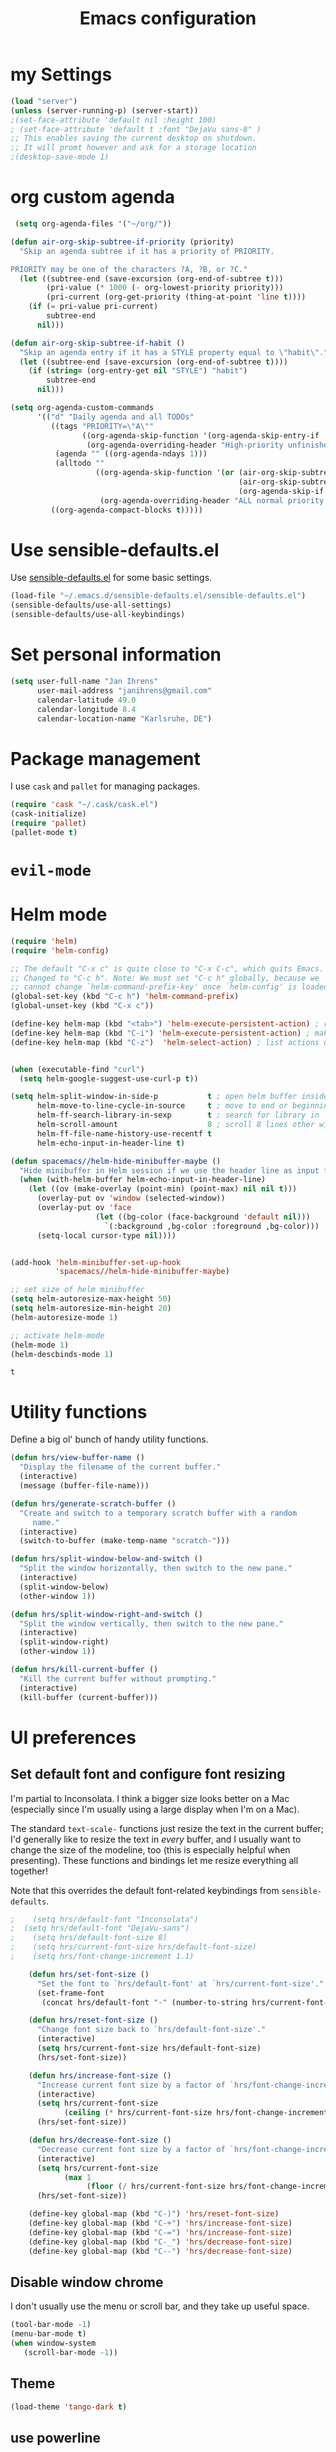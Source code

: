 #+TITLE: Emacs configuration

* my Settings
#+BEGIN_SRC emacs-lisp
(load "server")
(unless (server-running-p) (server-start))
;(set-face-attribute 'default nil :height 100)
; (set-face-attribute 'default t :font "DejaVu sans-8" )
;; This enables saving the current desktop on shutdown.
;; It will promt however and ask for a storage location
;(desktop-save-mode 1)
#+END_SRC

* org custom agenda
#+BEGIN_SRC emacs-lisp
 (setq org-agenda-files '("~/org/"))

(defun air-org-skip-subtree-if-priority (priority)
  "Skip an agenda subtree if it has a priority of PRIORITY.

PRIORITY may be one of the characters ?A, ?B, or ?C."
  (let ((subtree-end (save-excursion (org-end-of-subtree t)))
        (pri-value (* 1000 (- org-lowest-priority priority)))
        (pri-current (org-get-priority (thing-at-point 'line t))))
    (if (= pri-value pri-current)
        subtree-end
      nil)))

(defun air-org-skip-subtree-if-habit ()
  "Skip an agenda entry if it has a STYLE property equal to \"habit\"."
  (let ((subtree-end (save-excursion (org-end-of-subtree t))))
    (if (string= (org-entry-get nil "STYLE") "habit")
        subtree-end
      nil)))

(setq org-agenda-custom-commands
      '(("d" "Daily agenda and all TODOs"
         ((tags "PRIORITY=\"A\""
                ((org-agenda-skip-function '(org-agenda-skip-entry-if 'todo 'done))
                 (org-agenda-overriding-header "High-priority unfinished tasks:")))
          (agenda "" ((org-agenda-ndays 1)))
          (alltodo ""
                   ((org-agenda-skip-function '(or (air-org-skip-subtree-if-habit)
                                                   (air-org-skip-subtree-if-priority ?A)
                                                   (org-agenda-skip-if nil '(scheduled deadline))))
                    (org-agenda-overriding-header "ALL normal priority tasks:"))))
         ((org-agenda-compact-blocks t)))))
#+END_SRC

#+RESULTS:
| d | Daily agenda and all TODOs | ((tags PRIORITY="A" ((org-agenda-skip-function (quote (org-agenda-skip-entry-if (quote todo) (quote done)))) (org-agenda-overriding-header High-priority unfinished tasks:))) (agenda  ((org-agenda-ndays 1))) (alltodo  ((org-agenda-skip-function (quote (or (air-org-skip-subtree-if-habit) (air-org-skip-subtree-if-priority 65) (org-agenda-skip-if nil (quote (scheduled deadline)))))) (org-agenda-overriding-header ALL normal priority tasks:)))) | ((org-agenda-compact-blocks t)) |

* Use sensible-defaults.el

Use [[https://github.com/hrs/sensible-defaults.el][sensible-defaults.el]] for some basic settings.

#+BEGIN_SRC emacs-lisp
  (load-file "~/.emacs.d/sensible-defaults.el/sensible-defaults.el")
  (sensible-defaults/use-all-settings)
  (sensible-defaults/use-all-keybindings)
#+END_SRC

* Set personal information

#+BEGIN_SRC emacs-lisp
  (setq user-full-name "Jan Ihrens"
        user-mail-address "janihrens@gmail.com"
        calendar-latitude 49.0
        calendar-longitude 8.4
        calendar-location-name "Karlsruhe, DE")
#+END_SRC

* Package management

I use =cask= and =pallet= for managing packages.

#+BEGIN_SRC emacs-lisp
  (require 'cask "~/.cask/cask.el")
  (cask-initialize)
  (require 'pallet)
  (pallet-mode t)
#+END_SRC

* =evil-mode=

# Use =evil=.

# #+BEGIN_SRC emacs-lisp
#   (evil-mode 1)
# #+END_SRC

# Enable =surround= everywhere.

# #+BEGIN_SRC emacs-lisp
#   (global-evil-surround-mode 1)
# #+END_SRC

# Bind =C-p= to fuzzy-finding files in the current project.

# #+BEGIN_SRC emacs-lisp
#   (define-key evil-normal-state-map (kbd "C-p") 'projectile-find-file)
# #+END_SRC

* Helm mode
 #+BEGIN_SRC emacs-lisp
(require 'helm)
(require 'helm-config)

;; The default "C-x c" is quite close to "C-x C-c", which quits Emacs.
;; Changed to "C-c h". Note: We must set "C-c h" globally, because we
;; cannot change `helm-command-prefix-key' once `helm-config' is loaded.
(global-set-key (kbd "C-c h") 'helm-command-prefix)
(global-unset-key (kbd "C-x c"))

(define-key helm-map (kbd "<tab>") 'helm-execute-persistent-action) ; rebind tab to run persistent action
(define-key helm-map (kbd "C-i") 'helm-execute-persistent-action) ; make TAB work in terminal
(define-key helm-map (kbd "C-z")  'helm-select-action) ; list actions using C-z


(when (executable-find "curl")
  (setq helm-google-suggest-use-curl-p t))

(setq helm-split-window-in-side-p           t ; open helm buffer inside current window, not occupy whole other window
      helm-move-to-line-cycle-in-source     t ; move to end or beginning of source when reaching top or bottom of source.
      helm-ff-search-library-in-sexp        t ; search for library in `require' and `declare-function' sexp.
      helm-scroll-amount                    8 ; scroll 8 lines other window using M-<next>/M-<prior>
      helm-ff-file-name-history-use-recentf t
      helm-echo-input-in-header-line t)

(defun spacemacs//helm-hide-minibuffer-maybe ()
  "Hide minibuffer in Helm session if we use the header line as input field."
  (when (with-helm-buffer helm-echo-input-in-header-line)
    (let ((ov (make-overlay (point-min) (point-max) nil nil t)))
      (overlay-put ov 'window (selected-window))
      (overlay-put ov 'face
                   (let ((bg-color (face-background 'default nil)))
                     `(:background ,bg-color :foreground ,bg-color)))
      (setq-local cursor-type nil))))


(add-hook 'helm-minibuffer-set-up-hook
          'spacemacs//helm-hide-minibuffer-maybe)

;; set size of helm minibuffer
(setq helm-autoresize-max-height 50)
(setq helm-autoresize-min-height 20)
(helm-autoresize-mode 1)

;; activate helm-mode
(helm-mode 1)
(helm-descbinds-mode 1)
#+END_SRC

 #+RESULTS:
 : t

* Utility functions

Define a big ol' bunch of handy utility functions.

#+BEGIN_SRC emacs-lisp
  (defun hrs/view-buffer-name ()
    "Display the filename of the current buffer."
    (interactive)
    (message (buffer-file-name)))

  (defun hrs/generate-scratch-buffer ()
    "Create and switch to a temporary scratch buffer with a random
       name."
    (interactive)
    (switch-to-buffer (make-temp-name "scratch-")))

  (defun hrs/split-window-below-and-switch ()
    "Split the window horizontally, then switch to the new pane."
    (interactive)
    (split-window-below)
    (other-window 1))

  (defun hrs/split-window-right-and-switch ()
    "Split the window vertically, then switch to the new pane."
    (interactive)
    (split-window-right)
    (other-window 1))

  (defun hrs/kill-current-buffer ()
    "Kill the current buffer without prompting."
    (interactive)
    (kill-buffer (current-buffer)))
#+END_SRC

#+RESULTS:
: hrs/kill-current-buffer

* UI preferences
** Set default font and configure font resizing

I'm partial to Inconsolata. I think a bigger size looks better on a Mac
(especially since I'm usually using a large display when I'm on a Mac).

The standard =text-scale-= functions just resize the text in the current buffer;
I'd generally like to resize the text in /every/ buffer, and I usually want to
change the size of the modeline, too (this is especially helpful when
presenting). These functions and bindings let me resize everything all together!

Note that this overrides the default font-related keybindings from
=sensible-defaults=.

#+BEGIN_SRC emacs-lisp
;    (setq hrs/default-font "Inconsolata")
;  (setq hrs/default-font "DejaVu-sans")
;    (setq hrs/default-font-size 8)
;    (setq hrs/current-font-size hrs/default-font-size)
;    (setq hrs/font-change-increment 1.1)

    (defun hrs/set-font-size ()
      "Set the font to `hrs/default-font' at `hrs/current-font-size'."
      (set-frame-font
       (concat hrs/default-font "-" (number-to-string hrs/current-font-size))))

    (defun hrs/reset-font-size ()
      "Change font size back to `hrs/default-font-size'."
      (interactive)
      (setq hrs/current-font-size hrs/default-font-size)
      (hrs/set-font-size))

    (defun hrs/increase-font-size ()
      "Increase current font size by a factor of `hrs/font-change-increment'."
      (interactive)
      (setq hrs/current-font-size
            (ceiling (* hrs/current-font-size hrs/font-change-increment)))
      (hrs/set-font-size))

    (defun hrs/decrease-font-size ()
      "Decrease current font size by a factor of `hrs/font-change-increment', down to a minimum size of 1."
      (interactive)
      (setq hrs/current-font-size
            (max 1
                 (floor (/ hrs/current-font-size hrs/font-change-increment))))
      (hrs/set-font-size))

    (define-key global-map (kbd "C-)") 'hrs/reset-font-size)
    (define-key global-map (kbd "C-+") 'hrs/increase-font-size)
    (define-key global-map (kbd "C-=") 'hrs/increase-font-size)
    (define-key global-map (kbd "C-_") 'hrs/decrease-font-size)
    (define-key global-map (kbd "C--") 'hrs/decrease-font-size)
#+END_SRC

#+RESULTS:
: hrs/decrease-font-size

** Disable window chrome

   I don't usually use the menu or scroll bar, and they take up useful space.

#+BEGIN_SRC emacs-lisp
  (tool-bar-mode -1)
  (menu-bar-mode t)
  (when window-system
     (scroll-bar-mode -1))
#+END_SRC

#+RESULTS:

** Theme
#+BEGIN_SRC emacs-lisp
  (load-theme 'tango-dark t)
#+END_SRC

#+RESULTS:
: t

** use powerline
   #+BEGIN_SRC emacs-lisp
     (powerline-default-theme)
   #+END_SRC

** Highlight the current line

=global-hl-line-mode= softly highlights the background color of the line
containing point. It makes it a bit easier to find point, and it's useful when
pairing or presenting code.

#+BEGIN_SRC emacs-lisp
  ;; (when window-system
     ;; (global-hl-line-mode 1)
     ;; (set-face-background 'hl-line "#330")
     ;; (set-face-underline-p 'hl-line nil))
#+END_SRC

#+RESULTS:

** Hide certain modes from the modeline

I'd rather have only a few necessary mode identifiers on my modeline. This
either hides or "renames" a variety of major or minor modes using the =diminish=
package.

#+BEGIN_SRC emacs-lisp
  (defmacro diminish-minor-mode (filename mode &optional abbrev)
    `(eval-after-load (symbol-name ,filename)
       '(diminish ,mode ,abbrev)))

  (defmacro diminish-major-mode (mode-hook abbrev)
    `(add-hook ,mode-hook
               (lambda () (setq mode-name ,abbrev))))

  (diminish-minor-mode 'abbrev 'abbrev-mode)
  (diminish-minor-mode 'company 'company-mode)
  (diminish-minor-mode 'eldoc 'eldoc-mode)
  (diminish-minor-mode 'flycheck 'flycheck-mode)
  (diminish-minor-mode 'flyspell 'flyspell-mode)
  (diminish-minor-mode 'global-whitespace 'global-whitespace-mode)
  (diminish-minor-mode 'projectile 'projectile-mode)
  (diminish-minor-mode 'ruby-end 'ruby-end-mode)
  (diminish-minor-mode 'subword 'subword-mode)
  (diminish-minor-mode 'undo-tree 'undo-tree-mode)
  (diminish-minor-mode 'yard-mode 'yard-mode)
  (diminish-minor-mode 'yasnippet 'yas-minor-mode)
  (diminish-minor-mode 'wrap-region 'wrap-region-mode)

  (diminish-minor-mode 'paredit 'paredit-mode " π")

  (diminish-major-mode 'emacs-lisp-mode-hook "el")
  (diminish-major-mode 'haskell-mode-hook "λ=")
  (diminish-major-mode 'lisp-interaction-mode-hook "λ")
  (diminish-major-mode 'python-mode-hook "Py")
#+END_SRC
* Publishing and task management with Org-mode
** Display preferences



#+END_SRC

I like to see an outline of pretty bullets instead of a list of asterisks.

#+BEGIN_SRC emacs-lisp
  (add-hook 'org-mode-hook
            (lambda ()
              (org-bullets-mode t)))

  (setq org-hide-leading-stars t)
#+END_SRC

I like seeing a little downward-pointing arrow instead of the usual ellipsis
(=...=) that org displays when there's stuff under a header.

#+BEGIN_SRC emacs-lisp
  (setq org-ellipsis "⤵")
#+END_SRC

Use syntax highlighting in source blocks while editing.

#+BEGIN_SRC emacs-lisp
  (setq org-src-fontify-natively t)
#+END_SRC

Make TAB act as if it were issued in a buffer of the language's major mode.

#+BEGIN_SRC emacs-lisp
  (setq org-src-tab-acts-natively t)
#+END_SRC

When editing a code snippet, use the current window rather than popping open a
new one (which shows the same information).

#+BEGIN_SRC emacs-lisp
  (setq org-src-window-setup 'current-window)
#+END_SRC

** Task management

Hitting =C-c C-x C-s= will mark a todo as done and move it to an appropriate
place in the archive.

#+BEGIN_SRC emacs-lisp
  (defun mark-done-and-archive ()
    "Mark the state of an org-mode item as DONE and archive it."
    (interactive)
    (org-todo 'done)
    (org-archive-subtree))


#+END_SRC

#+RESULTS:
: mark-done-and-archive

Record the time that a todo was archived.

#+BEGIN_SRC emacs-lisp
  (setq org-log-done 'time)
#+END_SRC

Follow links via Return

#+BEGIN_SRC emacs-lisp
  (setq org-return-follows-link t)
#+END_SRC

** Exporting

**** Exporting to PDF

I want to produce PDFs with syntax highlighting in the code. The best way to do
that seems to be with the =minted= package, but that package shells out to
=pygments= to do the actual work. =pdflatex= usually disallows shell commands;
this enables that.

#+BEGIN_SRC emacs-lisp
  (setq org-latex-pdf-process
        '("pdflatex -shell-escape -interaction nonstopmode -output-directory %o %f"
          "pdflatex -shell-escape -interaction nonstopmode -output-directory %o %f"
          "pdflatex -shell-escape -interaction nonstopmode -output-directory %o %f"))
#+END_SRC

** TeX configuration

I rarely write LaTeX directly any more, but I often export through it with
org-mode, so I'm keeping them together.

Automatically parse the file after loading it.

#+BEGIN_SRC emacs-lisp
  (setq TeX-parse-self t)
#+END_SRC

Always use =pdflatex= when compiling LaTeX documents. I don't really have any
use for DVIs.

#+BEGIN_SRC emacs-lisp
  (setq TeX-PDF-mode t)
#+END_SRC

Enable a minor mode for dealing with math (it adds a few useful keybindings),
and always treat the current file as the "main" file. That's intentional, since
I'm usually actually in an org document.

#+BEGIN_SRC emacs-lisp
  (add-hook 'LaTeX-mode-hook
            (lambda ()
              (LaTeX-math-mode)
              (setq TeX-master t)))
#+END_SRC


* Projectile

#+BEGIN_SRC emacs-lisp
    (setq projectile-keymap-prefix (kbd "C-c p"))
  (projectile-mode 1)
    (add-to-list 'projectile-other-file-alist '("cpp" "hh" "h"))
    (add-to-list 'projectile-other-file-alist '("hh" "h" "cpp"))
    (add-to-list 'projectile-other-file-alist '("h" "hh" "cpp"))
#+END_SRC
* Editing settings
** Always kill current buffer

Assume that I always want to kill the current buffer when hitting =C-x k=.

#+BEGIN_SRC emacs-lisp
  (global-set-key (kbd "C-x k") 'hrs/kill-current-buffer)
#+END_SRC

#+RESULTS:
: hrs/kill-current-buffer

** Switch windows when splitting

When splitting a window, I invariably want to switch to the new window. This
makes that automatic.

#+BEGIN_SRC emacs-lisp
  (global-set-key (kbd "C-x 2") 'hrs/split-window-below-and-switch)
  (global-set-key (kbd "C-x 3") 'hrs/split-window-right-and-switch)
#+END_SRC

#+RESULTS:
: hrs/split-window-right-and-switch

* org-journal
#+BEGIN_SRC emacs-lisp
     (require 'org-crypt)
     (org-crypt-use-before-save-magic)
     (setq org-tags-exclude-from-inheritance (quote ("crypt")))

     (setq org-crypt-key nil)
       ;; GPG key to use for encryption
       ;; Either the Key ID or set to nil to use symmetric encryption.

     (setq auto-save-default nil)
       ;; Auto-saving does not cooperate with org-crypt.el: so you need
       ;; to turn it off if you plan to use org-crypt.el quite often.
       ;; Otherwise, you'll get an (annoying) message each time you
       ;; start Org.

       ;; To turn it off only locally, you can insert this:
       ;;
       ;; # -*- buffer-auto-save-file-name: nil; -*-
#+END_SRC

do not automatically encrypt journal entries.
otherwise set 1 instead of nil.
#+BEGIN_SRC emacs-lisp
(setq org-journal-enable-encryption nil)
#+END_SRC

* engine-mode

#+BEGIN_SRC emacs-lisp
  (require 'engine-mode)
  (engine-mode t)
(engine/set-keymap-prefix (kbd "M-s e"))

(defengine amazon
  "http://www.amazon.com/s/ref=nb_sb_noss?url=search-alias%3Daps&field-keywords=%s")

(defengine duckduckgo
  "https://duckduckgo.com/?q=%s"
  :keybinding "d")

(defengine github
  "https://github.com/search?ref=simplesearch&q=%s")

(defengine google
  "http://www.google.com/search?ie=utf-8&oe=utf-8&q=%s"
  :keybinding "g")

(defengine google-images
  "http://www.google.com/images?hl=en&source=hp&biw=1440&bih=795&gbv=2&aq=f&aqi=&aql=&oq=&q=%s")

(defengine open-street-maps
  "https://www.openstreetmap.org/search?query=%s"
  :keybinding "o"
  :docstring "Mappin' it up.")


(defengine project-gutenberg
  "http://www.gutenberg.org/ebooks/search/?query=%s")

(defengine rfcs
  "http://pretty-rfc.herokuapp.com/search?q=%s")

(defengine stack-overflow
  "https://stackoverflow.com/search?q=%s")

(defengine twitter
  "https://twitter.com/search?q=%s")

(defengine wikipedia
  "http://www.wikipedia.org/search-redirect.php?language=en&go=Go&search=%s"
  :keybinding "w"
  :docstring "Searchin' the wikis.")

(defengine wiktionary
  "https://www.wikipedia.org/search-redirect.php?family=wiktionary&language=en&go=Go&search=%s")

(defengine wolfram-alpha
  "http://www.wolframalpha.com/input/?i=%s")

(defengine youtube
  "http://www.youtube.com/results?aq=f&oq=&search_query=%s"
  :keybinding "y")

#+END_SRC

* Keybindings

Bind a few handy keys.

#+BEGIN_SRC emacs-lisp
  (define-key global-map "\C-cl" 'org-store-link)
  (define-key global-map "\C-ca" 'org-agenda)
  (define-key global-map "\C-cc" 'org-capture)
  (define-key global-map "\C-c \C-x \C-s" 'mark-done-and-archive)
#+END_SRC

#+RESULTS:
: mark-done-and-archive

Using the Menu key
#+BEGIN_SRC emacs-lisp
  ;; on Linux, the menu/apps key syntax is <menu>
  ;; on Windows, the menu/apps key syntax is <apps>
  ;; make the syntax equal
  (define-key key-translation-map (kbd "<apps>") (kbd "<menu>"))
       (global-set-key (kbd "<menu>") 'helm-M-x)
#+END_SRC


#+BEGIN_SRC emacs-lisp
       ;;; helm related key chords
  ;; TODO: separate projectile related hotkeys?
      (global-set-key (kbd "C-b") 'helm-buffers-list)

;; overloading the default of projectile minor mode
  (define-key projectile-mode-map (kbd "C-c p a") 'helm-projectile-find-other-file)
       (global-unset-key (kbd "C-c h M-s o")) ;; unset complicated helm-occur command
       (global-set-key (kbd "C-c h o") 'helm-occur)
       (global-set-key (kbd "C-c h x") 'helm-registers)
       (global-set-key (kbd "C-x C-b") 'helm-buffers-list)
       (global-set-key (kbd "C-x C-f") 'helm-find-files)
       (global-set-key (kbd "C-x b") 'helm-mini)
       (global-set-key (kbd "C-x r b") 'helm-filtered-bookmarks)
       (global-set-key (kbd "M-x") 'helm-M-x)
       (global-set-key (kbd "M-y") 'helm-show-kill-ring)

       ;;(global-set-key (kbd "<f8>") 'helm-imenu-anywhere)
#+END_SRC

search stuff
#+BEGIN_SRC emacs-lisp
  (global-set-key (kbd "M-s o") 'helm-occur)
  (global-set-key (kbd "M-s s") 'helm-spotify-plus)
  (global-set-key (kbd "M-s a") 'ace-jump-mode)
  (global-set-key (kbd "M-s g") 'helm-google-suggest)
  (global-set-key (kbd "C-c h g") 'helm-google-suggest)
  (global-set-key (kbd "M-s c") 'helm-bbdb)
  (global-set-key (kbd "M-s C") 'bbdb) ;; have this here because of helm delay
  (global-set-key (kbd "M-s w") 'wiki-summary)
#+END_SRC



#+BEGIN_SRC emacs-lisp
  ;;; non-helm related key chords
  (global-set-key (kbd "<f6>") 'flyspell-mode)
  (global-set-key (kbd "C-ä") 'hippie-expand)
  (global-set-key (kbd "C-.") 'er/expand-region)
  (global-set-key (kbd "C-:") 'mc/mark-next-like-this)
  (global-set-key (kbd "C-;") 'mc/mark-previous-like-this)
  (global-set-key (kbd "C-S-c C-<") 'mc/mark-all-like-this)
  (global-set-key (kbd "C-S-c C-S-c") 'mc/edit-lines)
  (global-set-key (kbd "C-_") 'undo) ;; need this to undo the setting from sensible defaults
  (global-set-key (kbd "C-c s") 'multi-term)
  (global-set-key (kbd "C-w") 'backward-kill-word)
  (global-set-key (kbd "C-x C-k") 'kill-region)
  (global-set-key (kbd "M-#") 'sort-lines)
  (global-set-key (kbd "M-o") 'other-window)
  (global-set-key (kbd "M-p") 'other-frame)
  (global-set-key (kbd "<f8>") 'neotree-toggle)
  (setq org-special-ctrl-a/e t)
  (setq py-python-command "python3")
#+END_SRC

#+BEGIN_SRC emacs-lisp
  (add-hook 'after-init-hook #'global-flycheck-mode)
#+END_SRC

#+RESULTS:
* Compiling
kill the comilation window when there were no errors
#+BEGIN_SRC emacs-lisp
; from enberg on #emacs
(setq compilation-finish-function
  (lambda (buf str)
    (if (null (string-match ".*exited abnormally.*" str))
        ;;no errors, make the compilation window go away in a few seconds
        (progn
          (run-at-time
           "2 sec" nil 'delete-windows-on
           (get-buffer-create "*compilation*"))
          (message "No Compilation Errors!")))))
#+END_SRC

#+RESULTS:
| lambda | (buf str) | (if (null (string-match .*exited abnormally.* str)) (progn (run-at-time 2 sec nil (quote delete-windows-on) (get-buffer-create *compilation*)) (message No Compilation Errors!))) |

* C++ things
  stuff from [[https://github.com/byuksel][byuksel]]s emacs as a C/C++ Tutorial
  #+BEGIN_SRC emacs-lisp
    ; start package.el with emacs
    (require 'package)
    ; add MELPA to repository list
    (add-to-list 'package-archives '("melpa" . "http://melpa.milkbox.net/packages/"))
    ; initialize package.el
    (package-initialize)
    ; start auto-complete with emacs
    (require 'auto-complete)
    ; do default config for auto-complete
    (require 'auto-complete-config)
    (ac-config-default)
    ; start yasnippet with emacs
    (require 'yasnippet)
    (yas-global-mode 1)
    ; let's define a function which initializes auto-complete-c-headers and gets called for c/c++ hooks
    (defun my:ac-c-header-init ()
      (require 'auto-complete-c-headers)
      (add-to-list 'ac-sources 'ac-source-c-headers)
    )
    ; now let's call this function from c/c++ hooks
    (add-hook 'c++-mode-hook 'my:ac-c-header-init)
    (add-hook 'c-mode-hook 'my:ac-c-header-init)

    ; Fix iedit bug in Mac
    (define-key global-map (kbd "C-c ;") 'iedit-mode)

    ; start flymake-google-cpplint-load
    ; let's define a function for flymake initialization
    (defun my:flymake-google-init ()
      (require 'flymake-google-cpplint)
      (custom-set-variables
       '(flymake-google-cpplint-command "/usr/local/bin/cpplint")
      )
      (flymake-google-cpplint-load)
    )
    (add-hook 'c-mode-hook 'my:flymake-google-init)
    (add-hook 'c++-mode-hook 'my:flymake-google-init)

    ; start google-c-style with emacs
    (require 'google-c-style)
    (add-hook 'c-mode-common-hook 'google-set-c-style)
    (add-hook 'c-mode-common-hook 'google-make-newline-indent)

    ; turn on Semantic
    (semantic-mode 1)
    ; let's define a function which adds semantic as a suggestion backend to auto complete
    ; and hook this function to c-mode-common-hook
    (defun my:add-semantic-to-autocomplete()
      (add-to-list 'ac-sources 'ac-source-semantic)
    )
    (add-hook 'c-mode-common-hook 'my:add-semantic-to-autocomplete)
    ; turn on ede mode
    (global-ede-mode 1)
    ; create a project for our program.
    ; (ede-cpp-root-project "my project" :file "~/olb-1.0r0/examples/cylinder2d/cylinder2d.cpp"
    ;                       :include-path '("/../../src"))
    ; you can use system-include-path for setting up the system header file locations.
    ; turn on automatic reparsing of open buffers in semantic
    (global-semantic-idle-scheduler-mode 1)
  #+END_SRC


 #+BEGIN_SRC emacs-lisp
 (defun unfill-paragraph (&optional region)
      "Takes a multi-line paragraph and makes it into a single line of text."
      (interactive (progn (barf-if-buffer-read-only) '(t)))
      (let ((fill-column (point-max))
            ;; This would override `fill-column' if it's an integer.
            (emacs-lisp-docstring-fill-column t))
        (fill-paragraph nil region)))
 #+END_SRC

 #+BEGIN_SRC emacs-lisp
(define-key global-map "\M-Q" 'unfill-paragraph)
 #+END_SRC
* Guide Key
#+BEGIN_SRC emacs-lisp
  (require 'guide-key)
  (setq guide-key/guide-key-sequence t)
  (setq guide-key/popup-window-position 'top)
  (guide-key-mode 1)
#+END_SRC

#+RESULTS:
: t
* mu4e
#+BEGIN_SRC emacs-lisp
(require 'mu4e)

;; default
;; (setq mu4e-maildir "~/Maildir")

(setq mu4e-drafts-folder "/[Google Mail].Drafts")
(setq mu4e-sent-folder   "/[Google Mail].Sent Mail")
(setq mu4e-trash-folder  "/[Google Mail].Trash")
;;(setq mu4e-drafts-folder "/[Gmail].Drafts")
;;(setq mu4e-sent-folder   "/[Gmail].Sent Mail")
;;(setq mu4e-trash-folder  "/[Gmail].Trash")

;; don't save message to Sent Messages, Gmail/IMAP takes care of this
(setq mu4e-sent-messages-behavior 'delete)

;; (See the documentation for `mu4e-sent-messages-behavior' if you have
;; additional non-Gmail addresses and want assign them different
;; behavior.)

;; setup some handy shortcuts
;; you can quickly switch to your Inbox -- press ``ji''
;; then, when you want archive some messages, move them to
;; the 'All Mail' folder by pressing ``ma''.

;;(setq mu4e-maildir-shortcuts
;;    '( ("/INBOX"               . ?i)
;;       ("/[Gmail].Sent Mail"   . ?s)
;;       ("/[Gmail].Trash"       . ?t)
;;       ("/[Gmail].All Mail"    . ?a)))


(setq mu4e-maildir-shortcuts
    '( ("/INBOX"               . ?i)
       ("/[Google Mail].Sent Mail"   . ?s)
       ("/[Google Mail].Trash"       . ?t)
       ("/[Google Mail].All Mail"    . ?a)))

;; allow for updating mail using 'U' in the main view:
(setq mu4e-get-mail-command "offlineimap")

;; something about ourselves
(setq
   user-mail-address "janihrens@gmail.com"
   user-full-name  "Jan Ihrens"
   mu4e-compose-signature
    (concat
      "Jan Ihrens\n"
      "http://www.example.com\n"))

;; sending mail -- replace USERNAME with your gmail username
;; also, make sure the gnutls command line utils are installed
;; package 'gnutls-bin' in Debian/Ubuntu

(require 'smtpmail)
(setq message-send-mail-function 'smtpmail-send-it
   starttls-use-gnutls t
   smtpmail-starttls-credentials '(("smtp.gmail.com" 587 nil nil))
   smtpmail-auth-credentials
     '(("smtp.gmail.com" 587 "janihrens@gmail.com" nil))
   smtpmail-default-smtp-server "smtp.gmail.com"
   smtpmail-smtp-server "smtp.gmail.com"
   smtpmail-smtp-service 587)

;; alternatively, for emacs-24 you can use:
;;(setq message-send-mail-function 'smtpmail-send-it
;;     smtpmail-stream-type 'starttls
;;     smtpmail-default-smtp-server "smtp.gmail.com"
;;     smtpmail-smtp-server "smtp.gmail.com"
;;     smtpmail-smtp-service 587)

;; don't keep message buffers around
(setq message-kill-buffer-on-exit t)

(require 'org-mu4e)
#+END_SRC
* bbdb
#+BEGIN_SRC emacs-lisp
(require 'bbdb)

(bbdb-initialize 'gnus 'message)
(bbdb-insinuate-message)
(add-hook 'gnus-startup-hook 'bbdb-insinuate-gnus)

(setq bbdb-file "~/Dropbox/Sync/bbdb")

#+END_SRC
* wttrin
#+BEGIN_SRC emacs-lisp
(setq wttrin-default-cities '("Eckernförde" "Karlsruhe"))
(setq wttrin-default-accept-language '("Accept-Language" . "de-DE"))
#+END_SRC
* emms
#+BEGIN_SRC emacs-lisp
        (require 'emms-setup)
        (emms-standard)
        (emms-default-players)
#+END_SRC
